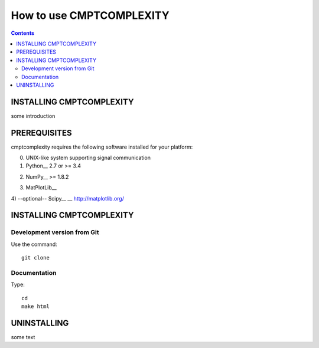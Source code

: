 How to use CMPTCOMPLEXITY
+++++++++++++++++++++++++



.. Contents::


INSTALLING CMPTCOMPLEXITY
=========================


some introduction


PREREQUISITES
=============

cmptcomplexity requires the following software installed for your platform:


0) UNIX-like system supporting signal communication

1) Python__ 2.7 or >= 3.4

__ http://www.python.org

2) NumPy__ >= 1.8.2

__ http://www.numpy.org/

3) MatPlotLib__

__ http://matplotlib.org/

4) --optional-- Scipy__
__ http://matplotlib.org/

INSTALLING CMPTCOMPLEXITY
=========================




Development version from Git
----------------------------
Use the command::

  git clone

Documentation
-------------
Type::

  cd
  make html



UNINSTALLING
============

some text
